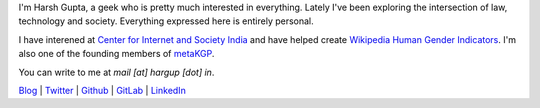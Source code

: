 .. title: Harsh Gupta
.. slug: index
.. link:
.. type: text

I'm Harsh Gupta, a geek who is pretty much interested in everything. Lately
I've been exploring the intersection of law, technology and society. Everything
expressed here is entirely personal.

I have interened at `Center for Internet and Society India
<http://cis-india.org/>`_ and have helped create `Wikipedia Human Gender Indicators
<http://whgi.wmflabs.org/>`_. I'm also one of the founding members of `metaKGP
<https://wiki.metakgp.org>`_.

You can write to me at *mail [at] hargup [dot] in*.


`Blog <https://https://medium.com/@hargup>`_ | `Twitter <https://twitter.com/hargup13>`_ | `Github <https://github.com/hargup/>`_ | `GitLab <https://gitlab.com/hargup>`_ | `LinkedIn <https://www.linkedin.com/in/hargup/>`_
